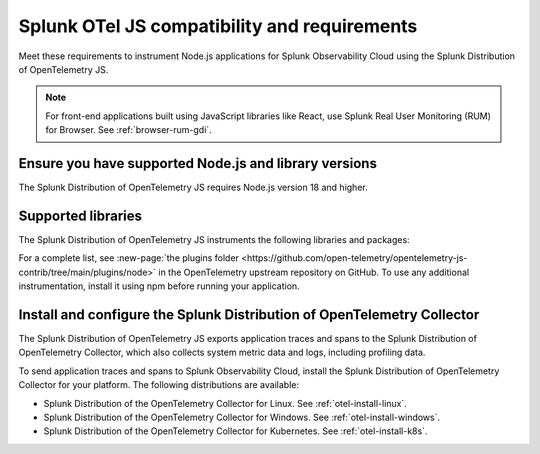 .. _nodejs-otel-requirements-3x:

*************************************************************
Splunk OTel JS compatibility and requirements 
*************************************************************

.. meta::
    :description: This is what you need to instrument any Node.js application using the Splunk Distribution of OpenTelemetry JS.

Meet these requirements to instrument Node.js applications for Splunk Observability Cloud using the Splunk Distribution of OpenTelemetry JS.

.. note:: For front-end applications built using JavaScript libraries like React, use Splunk Real User Monitoring (RUM) for Browser. See :ref:`browser-rum-gdi`.

.. _nodes-requirements-3x:

Ensure you have supported Node.js and library versions
==============================================================

The Splunk Distribution of OpenTelemetry JS requires Node.js version 18 and higher.

.. _supported-nodejs-otel-libraries-3x:

Supported libraries
=================================================

The Splunk Distribution of OpenTelemetry JS instruments the following libraries and packages:

.. raw:: html

    <div class="instrumentation" section="instrumentations" url="https://raw.githubusercontent.com/splunk/o11y-gdi-metadata/main/apm/splunk-otel-js/metadata.yaml" data-renaming='{"keys": "Identifier", "description": "Description", "stability": "Stability", "support": "Support", "instrumented_components": "Components", "signals": "Signals", "source_href": "Source", "settings": "Settings", "dependencies": "Dependencies", "supported_versions": "Supported versions", "name": "Name", "package_href": "Package URL", "version": "Version", "instrument": "Type", "metric_name": "Metric name", "metrics": "Metrics", "env": "Environment variable", "default": "Default", "type": "Type", "category": "Category"}'></div>

For a complete list, see :new-page:`the plugins folder <https://github.com/open-telemetry/opentelemetry-js-contrib/tree/main/plugins/node>` in the OpenTelemetry upstream repository on GitHub. To use any additional instrumentation, install it using npm before running your application.


.. _nodejs-otel-connector-requirement-3x:

Install and configure the Splunk Distribution of OpenTelemetry Collector
======================================================================================================

The Splunk Distribution of OpenTelemetry JS exports application traces and spans to the Splunk Distribution of OpenTelemetry Collector, which also collects system metric data and logs, including profiling data.

To send application traces and spans to Splunk Observability Cloud, install the Splunk Distribution of OpenTelemetry Collector for your platform. The following distributions are available:

- Splunk Distribution of the OpenTelemetry Collector for Linux. See :ref:`otel-install-linux`.
- Splunk Distribution of the OpenTelemetry Collector for Windows. See :ref:`otel-install-windows`.
- Splunk Distribution of the OpenTelemetry Collector for Kubernetes. See :ref:`otel-install-k8s`.
